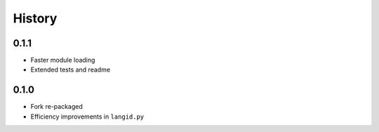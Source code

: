 =======
History
=======


0.1.1
-----

* Faster module loading
* Extended tests and readme


0.1.0
-----

* Fork re-packaged
* Efficiency improvements in ``langid.py``
